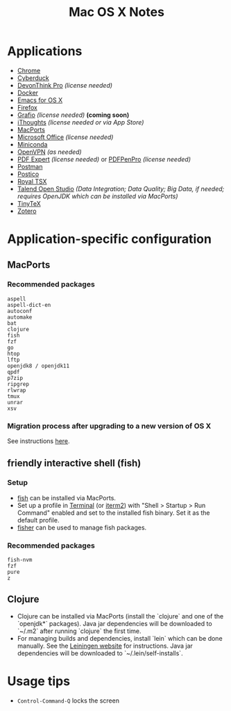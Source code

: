 #+TITLE: Mac OS X Notes
* Applications
- [[https://www.google.com/chrome/][Chrome]]
- [[https://cyberduck.io/][Cyberduck]]
- [[https://www.devontechnologies.com/apps/devonthink][DevonThink Pro]] /(license needed)/
- [[https://docs.docker.com/docker-for-mac/install/][Docker]]
- [[https://emacsformacosx.com/][Emacs for OS X]]
- [[https://www.mozilla.org/en-US/firefox/new/][Firefox]]
- [[http://tentouchapps.com/grafio/][Grafio]] /(license needed)/ *(coming soon)*
- [[https://www.toketaware.com/ithoughts-osx][iThoughts]] /(license needed or via App Store)/
- [[https://www.macports.org/][MacPorts]]
- [[https://www.office.com/][Microsoft Office]] /(license needed)/
- [[https://docs.conda.io/en/latest/miniconda.html][Miniconda]]
- [[https://openvpn.net/vpn-server-resources/connecting-to-access-server-with-macos/][OpenVPN]] /(as needed)/
- [[https://pdfexpert.com/][PDF Expert]] /(license needed)/ or [[https://smilesoftware.com/store][PDFPenPro]] /(license needed)/
- [[https://www.getpostman.com/][Postman]]
- [[https://eggerapps.at/postico/][Postico]]
- [[https://www.royalapplications.com/ts/mac/features][Royal TSX]]
- [[https://www.talend.com/products/talend-open-studio/][Talend Open Studio]] /(Data Integration; Data Quality; Big Data, if needed; requires OpenJDK which can be installed via MacPorts)/
- [[https://github.com/yihui/tinytex][TinyTeX]]
- [[https://www.zotero.org/][Zotero]]
* Application-specific configuration
** MacPorts
***  Recommended packages
#+begin_src
aspell
aspell-dict-en
autoconf
automake
bat
clojure
fish
fzf
go
htop
lftp
openjdk8 / openjdk11
qpdf
p7zip
ripgrep
rlwrap
tmux
unrar
xsv
#+end_src
*** Migration process after upgrading to a new version of OS X
See instructions [[https://trac.macports.org/wiki/Migration][here]].
** friendly interactive shell (fish)
*** Setup
- [[https://github.com/fish-shell/fish-shell][fish]] can be installed via MacPorts.
- Set up a profile in [[https://support.apple.com/guide/terminal/welcome/mac][Terminal]] (or [[https://www.iterm2.com/][iterm2]]) with "Shell > Startup > Run Command" enabled and set to the installed fish binary. Set it as the default profile.
- [[https://github.com/jorgebucaran/fisher][fisher]] can be used to manage fish packages.
*** Recommended packages
#+begin_src
fish-nvm
fzf
pure
z
#+end_src
** Clojure
- Clojure can be installed via MacPorts (install the `clojure` and one of the `openjdk*` packages). Java jar dependencies will be downloaded to `~/.m2` after running `clojure` the first time.
- For managing builds and dependencies, install `lein` which can be done manually. See the [[https://leiningen.org/][Leiningen website]] for instructions. Java jar dependencies will be downloaded to `~/.lein/self-installs`.
* Usage tips
- ~Control-Command-Q~ locks the screen
